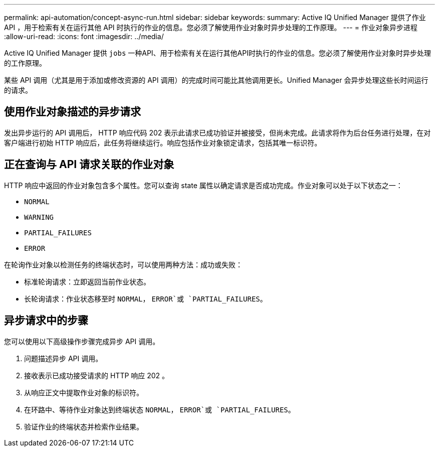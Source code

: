 ---
permalink: api-automation/concept-async-run.html 
sidebar: sidebar 
keywords:  
summary: Active IQ Unified Manager 提供了作业 API ，用于检索有关在运行其他 API 时执行的作业的信息。您必须了解使用作业对象时异步处理的工作原理。 
---
= 作业对象异步进程
:allow-uri-read: 
:icons: font
:imagesdir: ../media/


[role="lead"]
Active IQ Unified Manager 提供 `jobs` 一种API、用于检索有关在运行其他API时执行的作业的信息。您必须了解使用作业对象时异步处理的工作原理。

某些 API 调用（尤其是用于添加或修改资源的 API 调用）的完成时间可能比其他调用更长。Unified Manager 会异步处理这些长时间运行的请求。



== 使用作业对象描述的异步请求

发出异步运行的 API 调用后， HTTP 响应代码 202 表示此请求已成功验证并被接受，但尚未完成。此请求将作为后台任务进行处理，在对客户端进行初始 HTTP 响应后，此任务将继续运行。响应包括作业对象锁定请求，包括其唯一标识符。



== 正在查询与 API 请求关联的作业对象

HTTP 响应中返回的作业对象包含多个属性。您可以查询 state 属性以确定请求是否成功完成。作业对象可以处于以下状态之一：

* `NORMAL`
* `WARNING`
* `PARTIAL_FAILURES`
* `ERROR`


在轮询作业对象以检测任务的终端状态时，可以使用两种方法：成功或失败：

* 标准轮询请求：立即返回当前作业状态。
* 长轮询请求：作业状态移至时 `NORMAL`， `ERROR`或 `PARTIAL_FAILURES`。




== 异步请求中的步骤

您可以使用以下高级操作步骤完成异步 API 调用。

. 问题描述异步 API 调用。
. 接收表示已成功接受请求的 HTTP 响应 202 。
. 从响应正文中提取作业对象的标识符。
. 在环路中、等待作业对象达到终端状态 `NORMAL`， `ERROR`或 `PARTIAL_FAILURES`。
. 验证作业的终端状态并检索作业结果。

